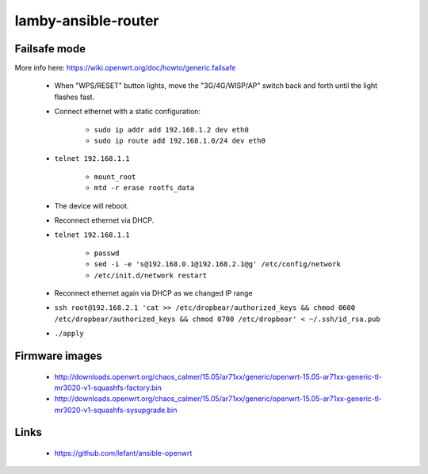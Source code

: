 lamby-ansible-router
====================


Failsafe mode
-------------

More info here: https://wiki.openwrt.org/doc/howto/generic.failsafe

 * When "WPS/RESET" button lights, move the "3G/4G/WISP/AP" switch back and
   forth until the light flashes fast.

 * Connect ethernet with a static configuration:

     * ``sudo ip addr add 192.168.1.2 dev eth0``

     * ``sudo ip route add 192.168.1.0/24 dev eth0``

 * ``telnet 192.168.1.1``

    * ``mount_root``

    * ``mtd -r erase rootfs_data``

 * The device will reboot.

 * Reconnect ethernet via DHCP.

 * ``telnet 192.168.1.1``

    * ``passwd``

    * ``sed -i -e 's@192.168.0.1@192.168.2.1@g' /etc/config/network``

    * ``/etc/init.d/network restart``

 * Reconnect ethernet again via DHCP as we changed IP range

 * ``ssh root@192.168.2.1 'cat >> /etc/dropbear/authorized_keys && chmod 0600 /etc/dropbear/authorized_keys && chmod 0700 /etc/dropbear' < ~/.ssh/id_rsa.pub``

 * ``./apply``


Firmware images
---------------

 * http://downloads.openwrt.org/chaos_calmer/15.05/ar71xx/generic/openwrt-15.05-ar71xx-generic-tl-mr3020-v1-squashfs-factory.bin
 * http://downloads.openwrt.org/chaos_calmer/15.05/ar71xx/generic/openwrt-15.05-ar71xx-generic-tl-mr3020-v1-squashfs-sysupgrade.bin


Links
-----

 * https://github.com/lefant/ansible-openwrt
